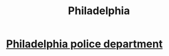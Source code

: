 :PROPERTIES:
:ID:       b4ca7120-18b3-4640-9b85-6255817b1da4
:END:
#+title: Philadelphia
* [[https://github.com/JeffreyBenjaminBrown/secret_org_with_github-navigable_links/blob/master/philadelphia_police_department.org][Philadelphia police department]]

